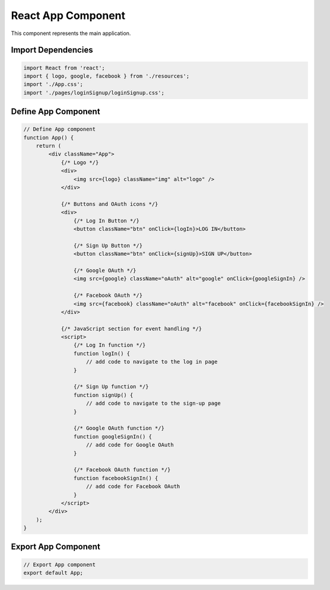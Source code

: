 React App Component
===================

This component represents the main application.

Import Dependencies
--------------------

.. code:: jsx

    import React from 'react';
    import { logo, google, facebook } from './resources';
    import './App.css';
    import './pages/loginSignup/loginSignup.css';

Define App Component
--------------------

.. code:: jsx

    // Define App component
    function App() {
        return (
            <div className="App">
                {/* Logo */}
                <div>
                    <img src={logo} className="img" alt="logo" />
                </div>

                {/* Buttons and OAuth icons */}
                <div>
                    {/* Log In Button */}
                    <button className="btn" onClick={logIn}>LOG IN</button>

                    {/* Sign Up Button */}
                    <button className="btn" onClick={signUp}>SIGN UP</button>

                    {/* Google OAuth */}
                    <img src={google} className="oAuth" alt="google" onClick={googleSignIn} />

                    {/* Facebook OAuth */}
                    <img src={facebook} className="oAuth" alt="facebook" onClick={facebookSignIn} />
                </div>

                {/* JavaScript section for event handling */}
                <script>
                    {/* Log In function */}
                    function logIn() {
                        // add code to navigate to the log in page
                    }

                    {/* Sign Up function */}
                    function signUp() {
                        // add code to navigate to the sign-up page
                    }

                    {/* Google OAuth function */}
                    function googleSignIn() {
                        // add code for Google OAuth
                    }

                    {/* Facebook OAuth function */}
                    function facebookSignIn() {
                        // add code for Facebook OAuth
                    }
                </script>
            </div>
        );
    }

Export App Component
---------------------

.. code:: jsx

    // Export App component
    export default App;
